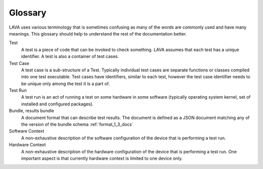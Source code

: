 Glossary
********

LAVA uses various terminology that is sometimes confusing as many of the words
are commonly used and have many meanings. This glossary should help to
understand the rest of the documentation better.

Test
    A test is a piece of code that can be invoked to check something. LAVA
    assumes that each test has a unique identifier. A test is also a container
    of test cases.

Test Case
    A test case is a sub-structure of a Test. Typically individual test cases
    are separate functions or classes compiled into one test executable. Test
    cases have identifiers, similar to each test, however the test case
    identifier needs to be unique only among the test it is a part of.

Test Run
    A test run is an act of running a test on some hardware in some software
    (typically operating system kernel, set of installed and configured
    packages).

Bundle, results bundle
    A document format that can describe test results. The document is defined
    as a JSON document matching any of the version of the bundle schema
    :ref:`format_1_3_docs`

Software Context
    A non-exhaustive description of the software configuration of the device
    that is performing a test run.

Hardware Context
    A non-exhaustive description of the hardware configuration of the device
    that is performing a test run. One important aspect is that currently
    hardware context is limited to one device only.
